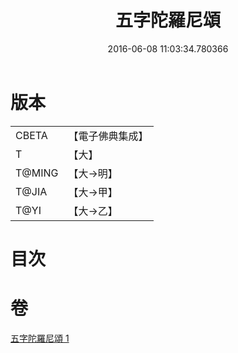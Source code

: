 #+TITLE: 五字陀羅尼頌 
#+DATE: 2016-06-08 11:03:34.780366

* 版本
 |     CBETA|【電子佛典集成】|
 |         T|【大】     |
 |    T@MING|【大→明】   |
 |     T@JIA|【大→甲】   |
 |      T@YI|【大→乙】   |

* 目次

* 卷
[[file:KR6j0398_001.txt][五字陀羅尼頌 1]]

